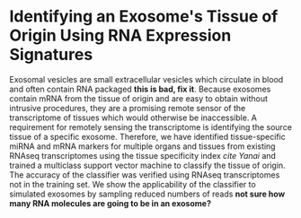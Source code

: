 * Identifying an Exosome's Tissue of Origin Using RNA Expression Signatures
 Exosomal vesicles are small extracellular vesicles which circulate in
 blood and often contain RNA packaged *this is bad, fix it*. Because
 exosomes contain mRNA from the tissue of origin and are easy to
 obtain without intrusive procedures, they are a promising remote
 sensor of the transcriptome of tissues which would otherwise be
 inaccessible. A requirement for remotely sensing the transcriptome is
 identifying the source tissue of a specific exosome. Therefore, we
 have identified tissue-specific miRNA and mRNA markers for multiple
 organs and tissues from existing RNAseq transcriptomes using the
 tissue specificity index /cite Yanai/ and trained a multiclass
 support vector machine to classify the tissue of origin. The accuracy
 of the classifier was verified using RNAseq transcriptomes not in the
 training set. We show the applicability of the classifier to
 simulated exosomes by sampling reduced numbers of reads *not sure how
 many RNA molecules are going to be in an exosome?*
